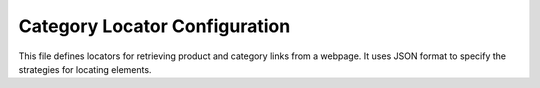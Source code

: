 Category Locator Configuration
=============================

This file defines locators for retrieving product and category links from a webpage.  It uses JSON format to specify the strategies for locating elements.


.. code-block:: json
   :linenos:

   ```json
   {
     "pager": {
       "attribute": null,
       "by": "event",
       "selector": null,
       "if_list":"first","use_mouse": false,
       "mandatory": true,
       "event": "scroll(5,\'both\')"
     },
     "product_links": {
       "attribute": "href",
       "by": "XPATH",
       "selector": "//span[@data-component-type ='s-product-image']//a",
       "if_list":"first","use_mouse": false,
       "mandatory": true,
       "event": null
     },
     "categories_links": {
       "attribute": { "text": "href" },
       "by": "XPATH",
       "selector": "//a[contains(@class, 'menu-item')]",
       "event": false,
       "mandatory": false,
       "locator_description": ""
     }
   }
   ```